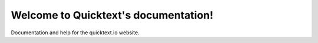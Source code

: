 Welcome to Quicktext's documentation!
=====================================

Documentation and help for the quicktext.io website.

